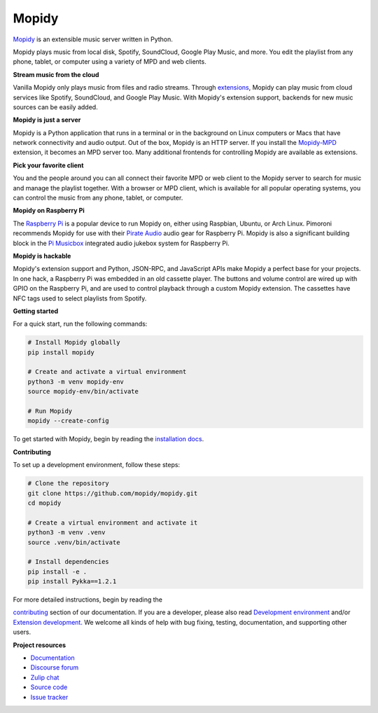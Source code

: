 ******
Mopidy
******

`Mopidy`_ is an extensible music server written in Python.

Mopidy plays music from local disk, Spotify, SoundCloud, Google Play Music, and
more. You edit the playlist from any phone, tablet, or computer using a variety
of MPD and web clients.

**Stream music from the cloud**

Vanilla Mopidy only plays music from files and radio streams.  Through
`extensions`_, Mopidy can play music from cloud services like Spotify,
SoundCloud, and Google Play Music.
With Mopidy's extension support, backends for new music sources can be easily
added.

**Mopidy is just a server**

Mopidy is a Python application that runs in a terminal or in the background on
Linux computers or Macs that have network connectivity and audio output.
Out of the box, Mopidy is an HTTP server. If you install the `Mopidy-MPD`_
extension, it becomes an MPD server too. Many additional frontends for
controlling Mopidy are available as extensions.

**Pick your favorite client**

You and the people around you can all connect their favorite MPD or web client
to the Mopidy server to search for music and manage the playlist together.
With a browser or MPD client, which is available for all popular operating
systems, you can control the music from any phone, tablet, or computer.

**Mopidy on Raspberry Pi**

The `Raspberry Pi`_ is a popular device to run Mopidy on, either using
Raspbian, Ubuntu, or Arch Linux.
Pimoroni recommends Mopidy for use with their `Pirate Audio`_ audio gear for
Raspberry Pi.
Mopidy is also a significant building block in the `Pi Musicbox`_ integrated
audio jukebox system for Raspberry Pi.

**Mopidy is hackable**

Mopidy's extension support and Python, JSON-RPC, and JavaScript APIs make
Mopidy a perfect base for your projects.
In one hack, a Raspberry Pi was embedded in an old cassette player. The buttons
and volume control are wired up with GPIO on the Raspberry Pi, and are used to
control playback through a custom Mopidy extension. The cassettes have NFC tags
used to select playlists from Spotify.

.. _Mopidy: https://mopidy.com/
.. _extensions: https://mopidy.com/ext/
.. _Mopidy-MPD: https://mopidy.com/ext/mpd/
.. _Raspberry Pi: https://www.raspberrypi.org/
.. _Pirate Audio: https://shop.pimoroni.com/collections/pirate-audio
.. _Pi Musicbox: https://www.pimusicbox.com/


**Getting started**

For a quick start, run the following commands:

.. code-block:: sh

    # Install Mopidy globally
    pip install mopidy

    # Create and activate a virtual environment
    python3 -m venv mopidy-env
    source mopidy-env/bin/activate

    # Run Mopidy
    mopidy --create-config


To get started with Mopidy, begin by reading the
`installation docs <https://docs.mopidy.com/en/latest/installation/>`_.


**Contributing**

To set up a development environment, follow these steps:

.. code-block:: sh

    # Clone the repository
    git clone https://github.com/mopidy/mopidy.git
    cd mopidy

    # Create a virtual environment and activate it
    python3 -m venv .venv
    source .venv/bin/activate

    # Install dependencies
    pip install -e .
    pip install Pykka==1.2.1

For more detailed instructions, begin by reading the

`contributing <https://docs.mopidy.com/en/latest/contributing/>`_
section of our documentation.
If you are a developer, please also read
`Development environment <https://docs.mopidy.com/en/latest/devenv/>`_
and/or
`Extension development <https://docs.mopidy.com/en/latest/extensiondev/>`_.
We welcome all kinds of help with bug fixing, testing, documentation, and supporting other users.


**Project resources**

- `Documentation <https://docs.mopidy.com/>`_
- `Discourse forum <https://discourse.mopidy.com/>`_
- `Zulip chat <https://mopidy.zulipchat.com/>`_
- `Source code <https://github.com/mopidy/mopidy>`_
- `Issue tracker <https://github.com/mopidy/mopidy/issues>`_

.. image:: https://img.shields.io/pypi/v/mopidy
    :target: https://pypi.org/project/mopidy/
    :alt: Latest PyPI version

.. image:: https://img.shields.io/github/actions/workflow/status/mopidy/mopidy/ci.yml
    :target: https://github.com/mopidy/mopidy/actions/workflows/ci.yml
    :alt: CI build status

.. image:: https://img.shields.io/readthedocs/mopidy
    :target: https://docs.mopidy.com/
    :alt: Read the Docs build status

.. image:: https://img.shields.io/codecov/c/github/mopidy/mopidy
    :target: https://codecov.io/gh/mopidy/mopidy
    :alt: Test coverage

.. image:: https://img.shields.io/badge/chat-on%20zulip-brightgreen
    :target: https://mopidy.zulipchat.com/
    :alt: Chat on Zulip
